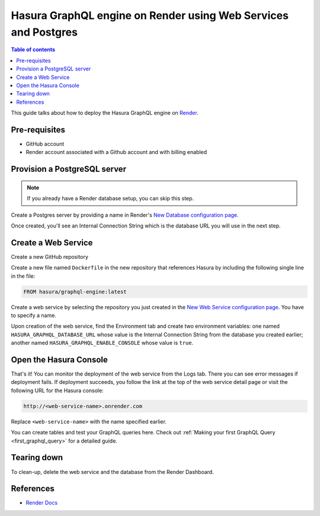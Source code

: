 .. _deploy_azure_ci_pg:

Hasura GraphQL engine on Render using Web Services and Postgres
====================================================================

.. contents:: Table of contents
  :backlinks: none
  :depth: 1
  :local:

This guide talks about how to deploy the Hasura GraphQL engine on `Render
<https://render.com>`__.


Pre-requisites
--------------

- GitHub account
- Render account associated with a Github account and with billing enabled


Provision a PostgreSQL server
-----------------------------

.. note::

   If you already have a Render database setup, you can skip this step.

Create a Postgres server by providing a name in Render's `New Database 
configuration page <https://dashboard.render.com/new/database>`__.

Once created, you'll see an Internal Connection String which 
is the database URL you will use in the next step.

Create a Web Service
---------------------------

Create a new GitHub repository

Create a new file named ``Dockerfile`` in the new repository that references Hasura 
by including the following single line in the file:

.. code-block:: bash

   FROM hasura/graphql-engine:latest

Create a web service by selecting the repository you just created in the `New Web 
Service configuration page <https://dashboard.render.com/select-repo?type=web>`__. 
You have to specify a name.

Upon creation of the web service, find the Environment tab and create two 
environment variables: one named ``HASURA_GRAPHQL_DATABASE_URL`` whose value is 
the Internal Connection String from the database you created earlier; 
another named ``HASURA_GRAPHQL_ENABLE_CONSOLE`` whose value is ``true``.


Open the Hasura Console
-----------------------

That's it! You can monitor the deployment of the web service from the Logs tab. 
There you can see error messages if deployment fails. If deployment succeeds, you 
follow the link at the top of the web service detail page or visit the following 
URL for the Hasura console:

.. code:: 

   http://<web-service-name>.onrender.com

Replace ``<web-service-name>`` with the name specified earlier.

You can create tables and test your GraphQL queries here. Check out :ref:`Making
your first GraphQL Query <first_graphql_query>` for a detailed guide.


Tearing down
------------

To clean-up, delete the web service and the database from the Render Dashboard.


References
----------

- `Render Docs <https://render.com/docs>`_